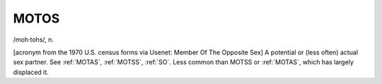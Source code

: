 .. _MOTOS:

============================================================
MOTOS
============================================================

/moh·tohs/, n\.

[acronym from the 1970 U.S. census forms via Usenet: Member Of The Opposite Sex] A potential or (less often) actual sex partner.
See :ref:`MOTAS`\, :ref:`MOTSS`\, :ref:`SO`\.
Less common than MOTSS or :ref:`MOTAS`\, which has largely displaced it.

